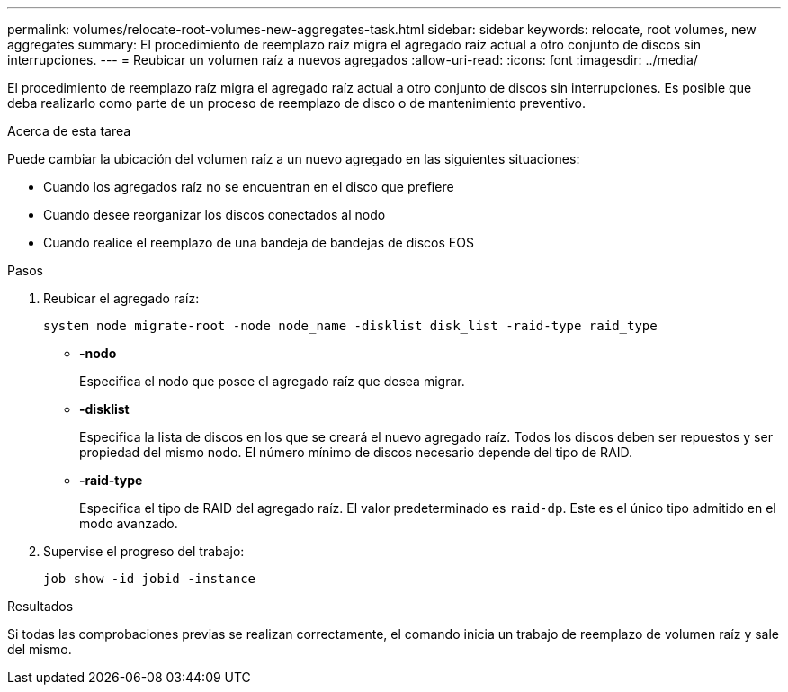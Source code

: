 ---
permalink: volumes/relocate-root-volumes-new-aggregates-task.html 
sidebar: sidebar 
keywords: relocate, root volumes, new aggregates 
summary: El procedimiento de reemplazo raíz migra el agregado raíz actual a otro conjunto de discos sin interrupciones. 
---
= Reubicar un volumen raíz a nuevos agregados
:allow-uri-read: 
:icons: font
:imagesdir: ../media/


[role="lead"]
El procedimiento de reemplazo raíz migra el agregado raíz actual a otro conjunto de discos sin interrupciones. Es posible que deba realizarlo como parte de un proceso de reemplazo de disco o de mantenimiento preventivo.

.Acerca de esta tarea
Puede cambiar la ubicación del volumen raíz a un nuevo agregado en las siguientes situaciones:

* Cuando los agregados raíz no se encuentran en el disco que prefiere
* Cuando desee reorganizar los discos conectados al nodo
* Cuando realice el reemplazo de una bandeja de bandejas de discos EOS


.Pasos
. Reubicar el agregado raíz:
+
`system node migrate-root -node node_name -disklist disk_list -raid-type raid_type`

+
** *-nodo*
+
Especifica el nodo que posee el agregado raíz que desea migrar.

** *-disklist*
+
Especifica la lista de discos en los que se creará el nuevo agregado raíz. Todos los discos deben ser repuestos y ser propiedad del mismo nodo. El número mínimo de discos necesario depende del tipo de RAID.

** *-raid-type*
+
Especifica el tipo de RAID del agregado raíz. El valor predeterminado es `raid-dp`. Este es el único tipo admitido en el modo avanzado.



. Supervise el progreso del trabajo:
+
`job show -id jobid -instance`



.Resultados
Si todas las comprobaciones previas se realizan correctamente, el comando inicia un trabajo de reemplazo de volumen raíz y sale del mismo.
